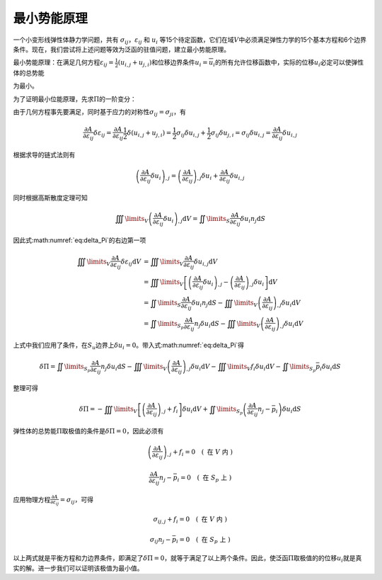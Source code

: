 最小势能原理
================================================================================

一个小变形线弹性体静力学问题，共有
:math:`\sigma_{ij}`\ ，\ :math:`\varepsilon_{ij}` 和 :math:`u_{i}`
等15个待定函数，它们在域\ :math:`V`\ 中必须满足弹性力学的15个基本方程和6个边界条件。现在，我们尝试将上述问题等效为泛函的驻值问题，建立最小势能原理。

最小势能原理：在满足几何方程\ :math:`{\varepsilon _{ij}} = \frac{1}{2}\left( {{u_{i,j}} + {u_{j,i}}} \right)`\ 和位移边界条件\ :math:`u_{i}=\overline {u}_{i}`\ 的所有允许位移函数中，实际的位移\ :math:`u_i`\ 必定可以使弹性体的总势能

.. math::
   \begin{equation}
   \Pi  = \iiint\limits_V {A\left( {{\varepsilon _{ij}}} \right){\text{d}}V} - \iiint\limits_V {{f_i}{u_i}{\text{d}}V - \iint\limits_{{S_p}} {{{\bar p}_i}{u_i}{\text{d}}S}}
   \label{eq:Pi_1}
   \end{equation}
   :label: eq:Pi_1

为最小。

为了证明最小位能原理，先求\ :math:`\Pi`\ 的一阶变分：

.. math::
    \begin{equation}
    \delta \Pi  = \iiint\limits_V {\frac{{\partial A}}{{\partial {\varepsilon _{ij}}}}\delta {\varepsilon _{ij}}{\text{d}}V} - \iiint\limits_V {{f_i}\delta {u_i}{\text{d}}V - \iint\limits_{{S_p}} {{{\bar p}_i}\delta {u_i}{\text{d}}S}}
    \label{eq:delta_Pi}
    \end{equation}
    :label: eq:delta_Pi

由于几何方程事先要满足，同时基于应力的对称性\ :math:`\sigma_{ij}=\sigma_{ji}`\ ，有

.. math::
   \begin{equation}
   \frac{{\partial A}}{{\partial {\varepsilon _{ij}}}}\delta {\varepsilon _{ij}} = \frac{{\partial A}}{{\partial {\varepsilon _{ij}}}}\frac{1}{2}\delta \left( {{u_{i,j}} + {u_{j,i}}} \right) = \frac{1}{2}{\sigma _{ij}}\delta {u_{i,j}} + \frac{1}{2}{\sigma _{ij}}\delta {u_{j,i}} = {\sigma _{ij}}\delta {u_{i,j}} = \frac{{\partial A}}{{\partial {\varepsilon _{ij}}}}\delta {u_{i,j}}
   \end{equation}

根据求导的链式法则有

.. math::
   \begin{equation}
   {\left( {\frac{{\partial A}}{{\partial {\varepsilon _{ij}}}}\delta {u_i}} \right)_{,j}} = {\left( {\frac{{\partial A}}{{\partial {\varepsilon _{ij}}}}} \right)_{,j}}\delta {u_i} + \frac{{\partial A}}{{\partial {\varepsilon _{ij}}}}\delta {u_{i,j}}
   \end{equation}

同时根据高斯散度定理可知

.. math::
   \begin{equation}
   \iiint\limits_V {{{\left( {\frac{{\partial A}}{{\partial {\varepsilon _{ij}}}}\delta {u_i}} \right)}_{,j}}{\text{d}}V} = \iint\limits_S {\frac{{\partial A}}{{\partial {\varepsilon _{ij}}}}\delta {u_i}{n_j}{\text{d}}S}
   \end{equation}

因此式\ :math:numref:`eq:delta_Pi`\ 的右边第一项

.. math::
   \begin{equation}
   \begin{array}{*{20}{l}}
     {\iiint\limits_V {\frac{{\partial A}}{{\partial {\varepsilon _{ij}}}}\delta {\varepsilon _{ij}}{\text{d}}V}}&{ = \iiint\limits_V {\frac{{\partial A}}{{\partial {\varepsilon _{ij}}}}\delta {u_{i,j}}{\text{d}}V}} \\
     {\text{ }}&{ = \iiint\limits_V {\left[ {{{\left( {\frac{{\partial A}}{{\partial {\varepsilon _{ij}}}}\delta {u_i}} \right)}_{,j}} - {{\left( {\frac{{\partial A}}{{\partial {\varepsilon _{ij}}}}} \right)}_{,j}}\delta {u_i}} \right]{\text{d}}V}} \\
     {\text{ }}&{ = \iint\limits_S {\frac{{\partial A}}{{\partial {\varepsilon _{ij}}}}\delta {u_i}{n_j}{\text{d}}S} - \iiint\limits_V {{{\left( {\frac{{\partial A}}{{\partial {\varepsilon _{ij}}}}} \right)}_{,j}}\delta {u_i}{\text{d}}V}} \\
     {\text{ }}&{ = \iint\limits_{{S_p}} {\frac{{\partial A}}{{\partial {\varepsilon _{ij}}}}{n_j}\delta {u_i}{\text{d}}S} - \iiint\limits_V {{{\left( {\frac{{\partial A}}{{\partial {\varepsilon _{ij}}}}} \right)}_{,j}}\delta {u_i}{\text{d}}V}}
   \end{array}
   \end{equation}

上式中我们应用了条件，在\ :math:`S_u`\ 边界上\ :math:`\delta u_i=0`\ 。带入式\ :math:numref:`eq:delta_Pi`\ 得

.. math::
   \begin{equation}
   \delta \Pi  = \iint\limits_{{S_p}} {\frac{{\partial A}}{{\partial {\varepsilon _{ij}}}}{n_j}\delta {u_i}{\text{d}}S} - \iiint\limits_V {{{\left( {\frac{{\partial A}}{{\partial {\varepsilon _{ij}}}}} \right)}_{,j}}\delta {u_i}{\text{d}}V} - \iiint\limits_V {{f_i}\delta {u_i}{\text{d}}V - \iint\limits_{{S_p}} {{{\bar p}_i}\delta {u_i}{\text{d}}S}}
   \end{equation}

整理可得

.. math::
   \begin{equation}
   \delta \Pi  =  - \iiint\limits_V {\left[ {{{\left( {\frac{{\partial A}}{{\partial {\varepsilon _{ij}}}}} \right)}_{,j}} + {f_i}} \right]\delta {u_i}{\text{d}}V} + \iint\limits_{{S_p}} {\left( {\frac{{\partial A}}{{\partial {\varepsilon _{ij}}}}{n_j} - {{\bar p}_i}} \right)\delta {u_i}{\text{d}}S}
   \end{equation}

弹性体的总势能\ :math:`\Pi`\ 取极值的条件是\ :math:`\delta \Pi=0`\ ，因此必须有

.. math::
   \begin{equation}
   {\left( {\frac{{\partial A}}{{\partial {\varepsilon _{ij}}}}} \right)_{,j}} + {f_i} = 0 \quad \left( \text { 在 } V \text { 内 } \right)
   \end{equation}

.. math::
   \begin{equation}
   \frac{{\partial A}}{{\partial {\varepsilon _{ij}}}}{n_j} - {{\bar p}_i} = 0 \quad \left( \text { 在 } S_p \text { 上 } \right)
   \end{equation}

应用物理方程\ :math:`\frac{{\partial A}}{{\partial {\varepsilon _{ij}}}} = {\sigma _{ij}}`\ ，可得

.. math::
   \begin{equation}
   {\sigma _{ij,j}} + {f_i} = 0 \quad \left( \text { 在 } V \text { 内 } \right)
   \end{equation}

.. math::
   \begin{equation}
   {\sigma _{ij}}{n_j} - {{\bar p}_i} = 0 \quad \left( \text { 在 } S_p \text { 上 } \right)
   \end{equation}

以上两式就是平衡方程和力边界条件，即满足了\ :math:`\delta \Pi=0`\ ，就等于满足了以上两个条件。因此，使泛函\ :math:`\Pi`\ 取极值的的位移\ :math:`u_i`\ 就是真实的解。进一步我们可以证明该极值为最小值。
